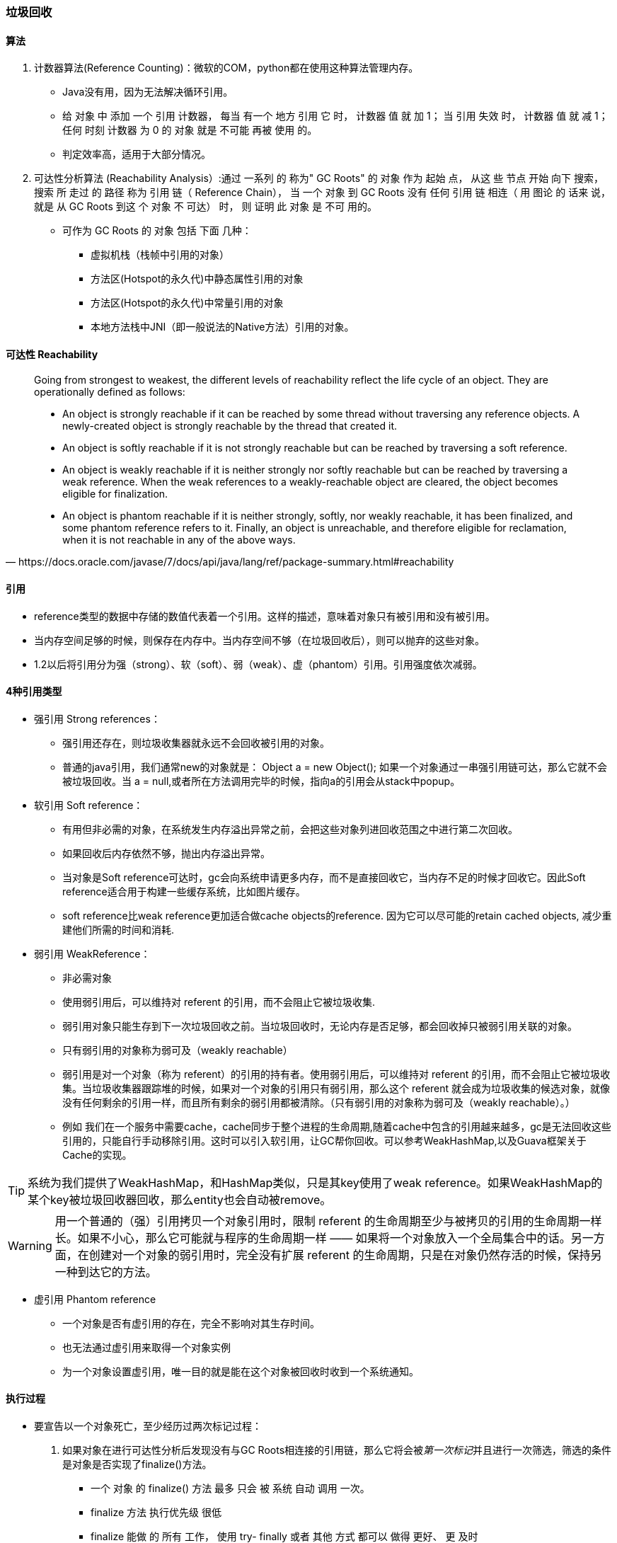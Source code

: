 === 垃圾回收


==== 算法

1. 计数器算法(Reference Counting)：微软的COM，python都在使用这种算法管理内存。
- Java没有用，因为无法解决循环引用。
- 给 对象 中 添加 一个 引用 计数器， 每当 有一个 地方 引用 它 时， 计数器 值 就 加 1； 当 引用 失效 时， 计数器 值 就 减 1； 任何 时刻 计数器 为 0 的 对象 就是 不可能 再被 使用 的。
- 判定效率高，适用于大部分情况。

2. 可达性分析算法 (Reachability Analysis）:通过 一系列 的 称为" GC Roots" 的 对象 作为 起始 点， 从这 些 节点 开始 向下 搜索， 搜索 所 走过 的 路径 称为 引用 链（ Reference Chain）， 当 一个 对象 到 GC Roots 没有 任何 引用 链 相连（ 用 图论 的 话来 说， 就是 从 GC Roots 到这 个 对象 不 可达） 时， 则 证明 此 对象 是 不可 用的。
- 可作为 GC Roots 的 对象 包括 下面 几种：
    * 虚拟机栈（栈帧中引用的对象）
    * 方法区(Hotspot的永久代)中静态属性引用的对象
    * 方法区(Hotspot的永久代)中常量引用的对象
    * 本地方法栈中JNI（即一般说法的Native方法）引用的对象。

==== 可达性 Reachability


[quote,https://docs.oracle.com/javase/7/docs/api/java/lang/ref/package-summary.html#reachability]
____
Going from strongest to weakest, the different levels of reachability reflect the life cycle of an object. They are operationally defined as follows:

- An object is strongly reachable if it can be reached by some thread without traversing any reference objects. A newly-created object is strongly reachable by the thread that created it.
- An object is softly reachable if it is not strongly reachable but can be reached by traversing a soft reference.
- An object is weakly reachable if it is neither strongly nor softly reachable but can be reached by traversing a weak reference. When the weak references to a weakly-reachable object are cleared, the object becomes eligible for finalization.
- An object is phantom reachable if it is neither strongly, softly, nor weakly reachable, it has been finalized, and some phantom reference refers to it.
Finally, an object is unreachable, and therefore eligible for reclamation, when it is not reachable in any of the above ways.
____

==== 引用

- reference类型的数据中存储的数值代表着一个引用。这样的描述，意味着对象只有被引用和没有被引用。
- 当内存空间足够的时候，则保存在内存中。当内存空间不够（在垃圾回收后），则可以抛弃的这些对象。
- 1.2以后将引用分为强（strong）、软（soft）、弱（weak）、虚（phantom）引用。引用强度依次减弱。


==== 4种引用类型

- 强引用 Strong references：
* 强引用还存在，则垃圾收集器就永远不会回收被引用的对象。
* 普通的java引用，我们通常new的对象就是： Object a = new Object(); 如果一个对象通过一串强引用链可达，那么它就不会被垃圾回收。当 a = null,或者所在方法调用完毕的时候，指向a的引用会从stack中popup。

- 软引用 Soft reference：

* 有用但非必需的对象，在系统发生内存溢出异常之前，会把这些对象列进回收范围之中进行第二次回收。
* 如果回收后内存依然不够，抛出内存溢出异常。

* 当对象是Soft reference可达时，gc会向系统申请更多内存，而不是直接回收它，当内存不足的时候才回收它。因此Soft reference适合用于构建一些缓存系统，比如图片缓存。

* soft reference比weak reference更加适合做cache objects的reference. 因为它可以尽可能的retain cached objects, 减少重建他们所需的时间和消耗.


- 弱引用 WeakReference：

* 非必需对象
* 使用弱引用后，可以维持对 referent 的引用，而不会阻止它被垃圾收集.
* 弱引用对象只能生存到下一次垃圾回收之前。当垃圾回收时，无论内存是否足够，都会回收掉只被弱引用关联的对象。
* 只有弱引用的对象称为弱可及（weakly reachable）
* 弱引用是对一个对象（称为 referent）的引用的持有者。使用弱引用后，可以维持对 referent 的引用，而不会阻止它被垃圾收集。当垃圾收集器跟踪堆的时候，如果对一个对象的引用只有弱引用，那么这个 referent 就会成为垃圾收集的候选对象，就像没有任何剩余的引用一样，而且所有剩余的弱引用都被清除。（只有弱引用的对象称为弱可及（weakly reachable）。）

* 例如 我们在一个服务中需要cache，cache同步于整个进程的生命周期,随着cache中包含的引用越来越多，gc是无法回收这些引用的，只能自行手动移除引用。这时可以引入软引用，让GC帮你回收。可以参考WeakHashMap,以及Guava框架关于Cache的实现。

[TIP]
系统为我们提供了WeakHashMap，和HashMap类似，只是其key使用了weak reference。如果WeakHashMap的某个key被垃圾回收器回收，那么entity也会自动被remove。





[WARNING]
用一个普通的（强）引用拷贝一个对象引用时，限制 referent 的生命周期至少与被拷贝的引用的生命周期一样长。如果不小心，那么它可能就与程序的生命周期一样 —— 如果将一个对象放入一个全局集合中的话。另一方面，在创建对一个对象的弱引用时，完全没有扩展 referent 的生命周期，只是在对象仍然存活的时候，保持另一种到达它的方法。



- 虚引用 Phantom reference

* 一个对象是否有虚引用的存在，完全不影响对其生存时间。
* 也无法通过虚引用来取得一个对象实例
* 为一个对象设置虚引用，唯一目的就是能在这个对象被回收时收到一个系统通知。




==== 执行过程

- 要宣告以一个对象死亡，至少经历过两次标记过程：
1. 如果对象在进行可达性分析后发现没有与GC Roots相连接的引用链，那么它将会被__第一次标记__并且进行一次筛选，筛选的条件是对象是否实现了finalize()方法。
* 一个 对象 的 finalize() 方法 最多 只会 被 系统 自动 调用 一次。
* finalize 方法 执行优先级 很低
* finalize 能做 的 所有 工作， 使用 try- finally 或者 其他 方式 都可以 做得 更好、 更 及时
2. 当对象没有实现finalize()方法，或者finalize()方法已经被虚拟机调用过。这两种情况都视为"没有必要执行"。

3. 如果对象被判定有必要执行finalize()方法，那么这个对象将会被放置在一个F-Queue的队列中，并在稍后由一个虚拟机自动建立的、低优先级的Finalizer线程区执行它。
* 这里的执行指的是，虚拟机会触发这个方法，但不会承诺会等待它结束。因为，其finalize方法可能会缓慢或死循环，而导致其他对象处于等待，最后导致整个内存回收系统崩溃。
4. 稍后gc会对F-queue中的对象进行__第二次小规模标记__。
* 如果对象在Finalize方法中，将自己与GC roots链任意对象关联，则第二次标记它将会被移除"即将回收"集合
5. 如果这个时候没有与GC roots链关联则，基本上会被回收。

==== 永久代的回收

虚拟机规范中不要求对方法区实现垃圾回收。就算实现效率也较会低于新生代的70%-90%的回收空间。
回收内容：

- 弃用常量
* 常量池中的其他类（接口）、方法、字段符号引用。没有被外部引用。
- 无用类
* 该类 所有 的 实例 都 已经 被 回收， 也就是 Java 堆 中 不存在 该类 的 任何 实例。 
* 加载 该类 的 ClassLoader 已经 被 回收。 
* 该类 对应 的 java. lang. Class 对象 没有 在任 何 地方 被 引用， 无法 在任 何地 方 通过 反射 访问 该类 的 方法。
* 虚拟 机 可以 对 满足 上述 3 个 条件 的 无用 类 进行 回收， 这里 说的 仅仅是“ 可以”， 而并 不是 和 对象 一样， 不使 用了 就 必然会 回收。

[TIP]
在 大量 使用 反射、 动态 代理、 CGLib 等 ByteCode 框架、 动态 生成 JSP 以及 OSGi 这类 频繁 自定义 ClassLoader 的 场景 都 需要 虚拟 机 具备 类 卸载 的 功能， 以 保证 永久 代 不会 溢出。想想spring这个框架。


==== 常见问题

- 内存泄露： 对象无用了，但仍然可达（未释放），垃圾回收器无法回收。